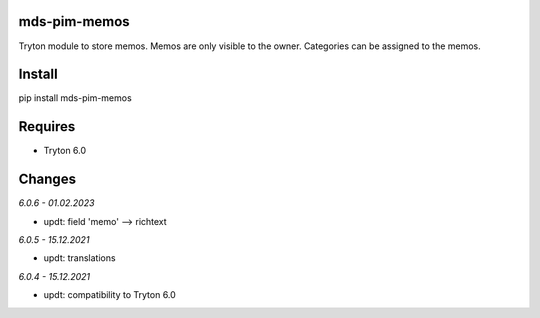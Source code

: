 mds-pim-memos
=============
Tryton module to store memos.
Memos are only visible to the owner.
Categories can be assigned to the memos.

Install
=======

pip install mds-pim-memos

Requires
========
- Tryton 6.0

Changes
=======

*6.0.6 - 01.02.2023*

- updt: field 'memo' --> richtext

*6.0.5 - 15.12.2021*

- updt: translations

*6.0.4 - 15.12.2021*

- updt: compatibility to Tryton 6.0
